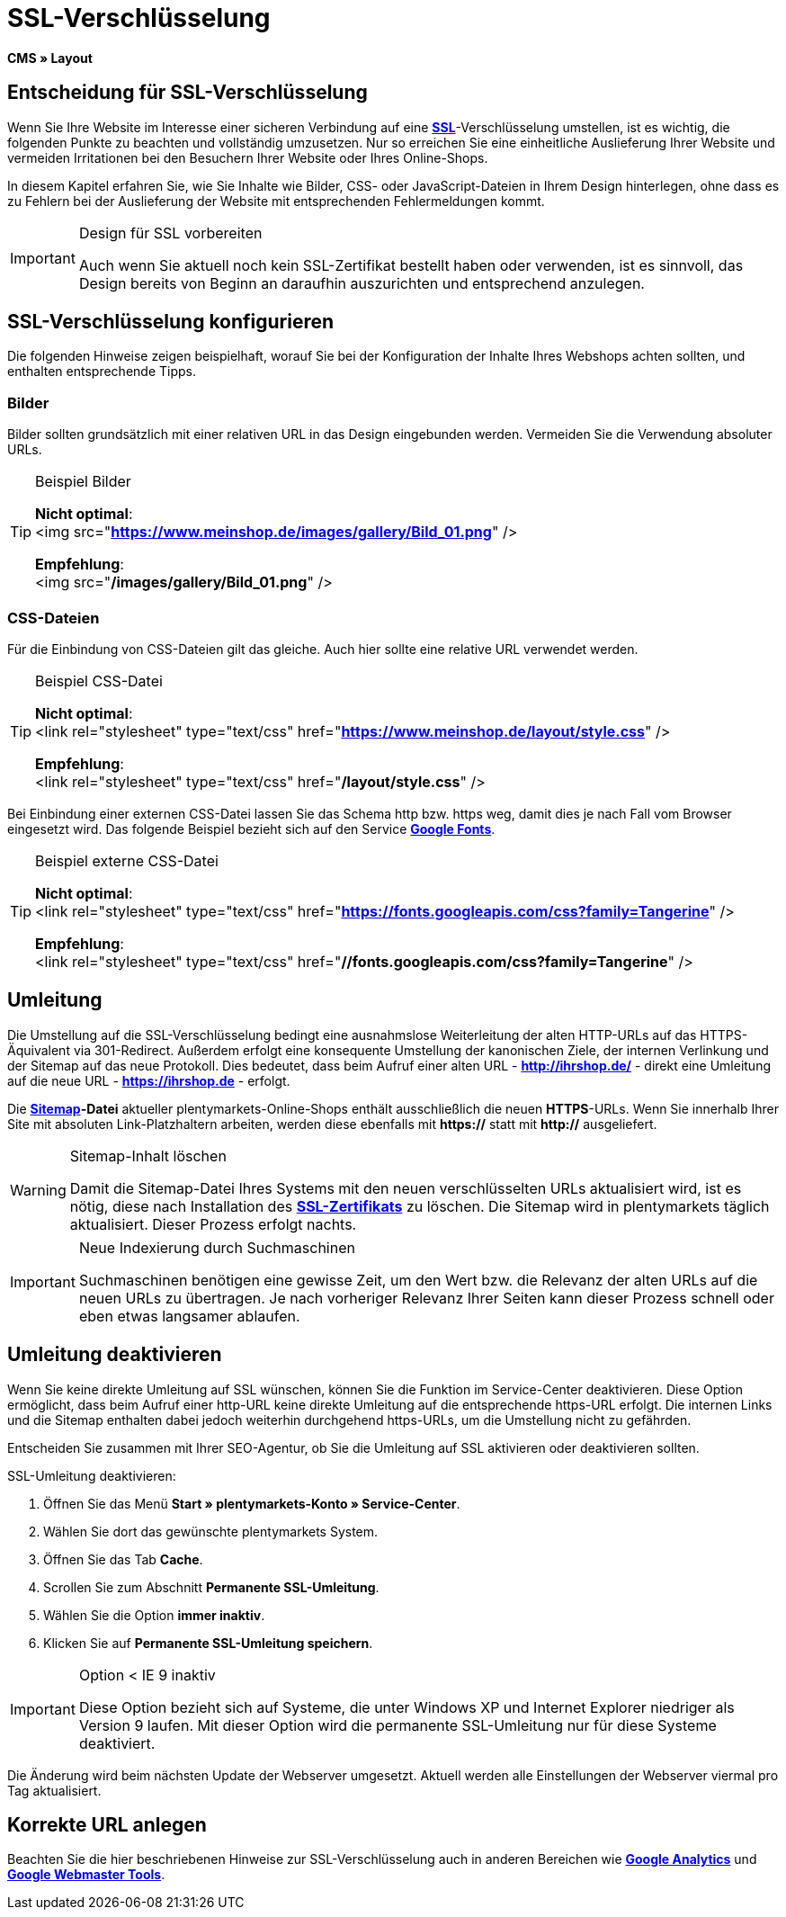 = SSL-Verschlüsselung
:lang: de
// include::{includedir}/_header.adoc[]
:keywords: SSL-Verschlüsselung
:position: 10

**CMS » Layout**

== Entscheidung für SSL-Verschlüsselung

Wenn Sie Ihre Website im Interesse einer sicheren Verbindung auf eine **<<basics/arbeiten-mit-plentymarkets/plentymarkets-konto#ssl-zertifikat, SSL>>**-Verschlüsselung umstellen, ist es wichtig, die folgenden Punkte zu beachten und vollständig umzusetzen. Nur so erreichen Sie eine einheitliche Auslieferung Ihrer Website und vermeiden Irritationen bei den Besuchern Ihrer Website oder Ihres Online-Shops.

In diesem Kapitel erfahren Sie, wie Sie Inhalte wie Bilder, CSS- oder JavaScript-Dateien in Ihrem Design hinterlegen, ohne dass es zu Fehlern bei der Auslieferung der Website mit entsprechenden Fehlermeldungen kommt.

[IMPORTANT]
.Design für SSL vorbereiten
====
Auch wenn Sie aktuell noch kein SSL-Zertifikat bestellt haben oder verwenden, ist es sinnvoll, das Design bereits von Beginn an daraufhin auszurichten und entsprechend anzulegen.
====

== SSL-Verschlüsselung konfigurieren

Die folgenden Hinweise zeigen beispielhaft, worauf Sie bei der Konfiguration der Inhalte Ihres Webshops achten sollten, und enthalten entsprechende Tipps.

=== Bilder

Bilder sollten grundsätzlich mit einer relativen URL in das Design eingebunden werden. Vermeiden Sie die Verwendung absoluter URLs.

[TIP]
.Beispiel Bilder
====
**Nicht optimal**: +
&lt;img src="**https://www.meinshop.de/images/gallery/Bild_01.png**" /&gt;

**Empfehlung**: +
&lt;img src="**/images/gallery/Bild_01.png**" /&gt;
====

=== CSS-Dateien

Für die Einbindung von CSS-Dateien gilt das gleiche. Auch hier sollte eine relative URL verwendet werden.

[TIP]
.Beispiel CSS-Datei
====
**Nicht optimal**: +
&lt;link rel="stylesheet" type="text/css" href="**https://www.meinshop.de/layout/style.css**" /&gt;

**Empfehlung**: +
&lt;link rel="stylesheet" type="text/css" href="**/layout/style.css**" /&gt;
====

Bei Einbindung einer externen CSS-Datei lassen Sie das Schema http bzw. https weg, damit dies je nach Fall vom Browser eingesetzt wird. Das folgende Beispiel bezieht sich auf den Service link:https://www.google.com/fonts[**Google Fonts**^].

[TIP]
.Beispiel externe CSS-Datei
====
**Nicht optimal**: +
&lt;link rel="stylesheet" type="text/css" href="**https://fonts.googleapis.com/css?family=Tangerine**" /&gt;

**Empfehlung**: +
&lt;link rel="stylesheet" type="text/css" href="**//fonts.googleapis.com/css?family=Tangerine**" /&gt;
====

== Umleitung

Die Umstellung auf die SSL-Verschlüsselung bedingt eine ausnahmslose Weiterleitung der alten HTTP-URLs auf das HTTPS-Äquivalent via 301-Redirect. Außerdem erfolgt eine konsequente Umstellung der kanonischen Ziele, der internen Verlinkung und der Sitemap auf das neue Protokoll. Dies bedeutet, dass beim Aufruf einer alten URL - **http://ihrshop.de/** - direkt eine Umleitung auf die neue URL - **https://ihrshop.de** - erfolgt.

Die **<<omni-channel/online-shop/cms-syntax#120120, Sitemap>>-Datei** aktueller plentymarkets-Online-Shops enthält ausschließlich die neuen **HTTPS**-URLs. Wenn Sie innerhalb Ihrer Site mit absoluten Link-Platzhaltern arbeiten, werden diese ebenfalls mit **https://** statt mit **http://** ausgeliefert.

[WARNING]
.Sitemap-Inhalt löschen
====
Damit die Sitemap-Datei Ihres Systems mit den neuen verschlüsselten URLs aktualisiert wird, ist es nötig, diese nach Installation des <<basics/arbeiten-mit-plentymarkets/plentymarkets-konto#ssl-zertifikat, **SSL-Zertifikats**>> zu löschen. Die Sitemap wird in plentymarkets täglich aktualisiert. Dieser Prozess erfolgt nachts.
====

[IMPORTANT]
.Neue Indexierung durch Suchmaschinen
====
Suchmaschinen benötigen eine gewisse Zeit, um den Wert bzw. die Relevanz der alten URLs auf die neuen URLs zu übertragen. Je nach vorheriger Relevanz Ihrer Seiten kann dieser Prozess schnell oder eben etwas langsamer ablaufen.
====

== Umleitung deaktivieren

Wenn Sie keine direkte Umleitung auf SSL wünschen, können Sie die Funktion im Service-Center deaktivieren. Diese Option ermöglicht, dass beim Aufruf einer http-URL keine direkte Umleitung auf die entsprechende https-URL erfolgt. Die internen Links und die Sitemap enthalten dabei jedoch weiterhin durchgehend https-URLs, um die Umstellung nicht zu gefährden.

Entscheiden Sie zusammen mit Ihrer SEO-Agentur, ob Sie die Umleitung auf SSL aktivieren oder deaktivieren sollten.

[.instruction]
SSL-Umleitung deaktivieren:

. Öffnen Sie das Menü **Start » plentymarkets-Konto » Service-Center**.
. Wählen Sie dort das gewünschte plentymarkets System.
. Öffnen Sie das Tab **Cache**.
. Scrollen Sie zum Abschnitt **Permanente SSL-Umleitung**.
. Wählen Sie die Option **immer inaktiv**.
. Klicken Sie auf **Permanente SSL-Umleitung speichern**.

[IMPORTANT]
.Option &lt; IE 9 inaktiv
====
Diese Option bezieht sich auf Systeme, die unter Windows XP und Internet Explorer niedriger als Version 9 laufen. Mit dieser Option wird die permanente SSL-Umleitung nur für diese Systeme deaktiviert.
====

Die Änderung wird beim nächsten Update der Webserver umgesetzt. Aktuell werden alle Einstellungen der Webserver viermal pro Tag aktualisiert.

== Korrekte URL anlegen

Beachten Sie die hier beschriebenen Hinweise zur SSL-Verschlüsselung auch in anderen Bereichen wie <<omni-channel/online-shop/extras/universal-analytics#, **Google Analytics**>> und <<omni-channel/online-shop/cms-syntax#120130, **Google Webmaster Tools**>>.
